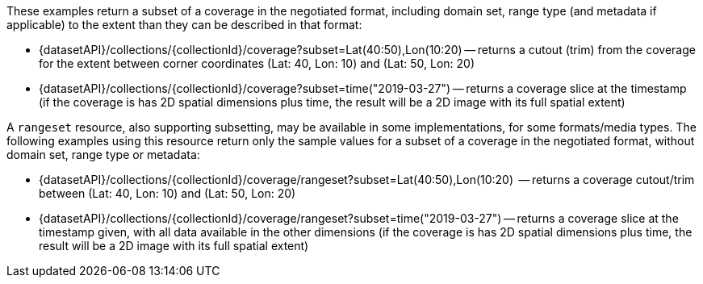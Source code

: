 These examples return a subset of a coverage in the negotiated format, including domain set, range type (and metadata if applicable) to the extent than they can be described in that format:

* {datasetAPI}/collections/{collectionId}/coverage?subset=Lat(40:50),Lon(10:20) -- returns a cutout (trim) from the coverage for the extent between corner coordinates (Lat: 40, Lon: 10) and (Lat: 50, Lon: 20)
* {datasetAPI}/collections/{collectionId}/coverage?subset=time("2019-03-27") -- returns a coverage slice at the timestamp (if the coverage is has 2D spatial dimensions plus time, the result will be a 2D image with its full spatial extent)

A `rangeset` resource, also supporting subsetting, may be available in some implementations, for some formats/media types.
The following examples using this resource return only the sample values for a subset of a coverage in the negotiated format, without domain set, range type or metadata:

* {datasetAPI}/collections/{collectionId}/coverage/rangeset?subset=Lat(40:50),Lon(10:20)  -- returns a coverage cutout/trim between (Lat: 40, Lon: 10) and (Lat: 50, Lon: 20)
* {datasetAPI}/collections/{collectionId}/coverage/rangeset?subset=time("2019-03-27") -- returns a coverage slice at the timestamp given, with all data available in the other dimensions (if the coverage is has 2D spatial dimensions plus time, the result will be a 2D image with its full spatial extent)
